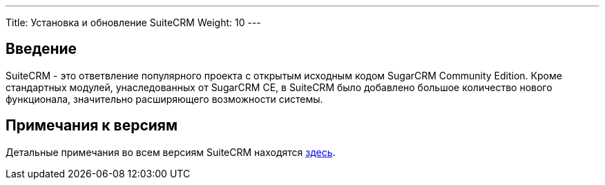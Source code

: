 ---
Title: Установка и обновление SuiteCRM
Weight: 10
--- 

:author: likhobory
:email: likhobory@mail.ru 

== Введение

SuiteCRM - это ответвление популярного проекта с открытым исходным кодом SugarCRM Community Edition.
Кроме стандартных модулей, унаследованных от SugarCRM CE, в SuiteCRM было добавлено большое количество нового функционала, значительно расширяющего возможности системы.

== Примечания к версиям

Детальные примечания во всем версиям SuiteCRM находятся 
link:./../releases[здесь].
